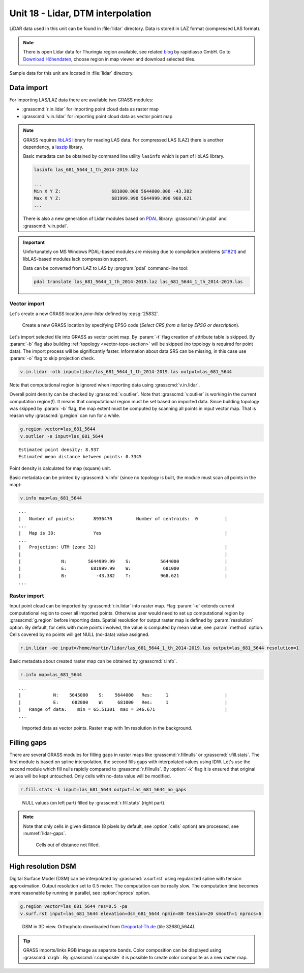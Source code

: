 Unit 18 - Lidar, DTM interpolation
==================================

LiDAR data used in this unit can be found in :file:`lidar`
directory. Data is stored in LAZ format (compressed LAS format).

.. note:: There is open Lidar data for Thuringia region available, see
   related `blog
   <https://rapidlasso.com/2017/01/09/second-german-state-goes-open-lidar/>`__
   by rapidlasso GmbH. Go to `Download Höhendaten
   <http://www.geoportal-th.de/de-de/Downloadbereiche/Download-Offene-Geodaten-Th%C3%BCringen/Download-H%C3%B6hendaten>`__,
   choose region in map viewer and download selected tiles.

Sample data for this unit are located in :file:`lidar` directory.
   

Data import
-----------

For importing LAS/LAZ data there are available two GRASS modules:

* :grasscmd:`r.in.lidar` for importing point cloud data as raster map
* :grasscmd:`v.in.lidar` for importing point cloud data as vector point map

.. note:: GRASS requires `libLAS <https://liblas.org/>`__ library for
   reading LAS data. For compressed LAS (LAZ) there is another
   dependency, a `laszip <https://laszip.org/>`__ library.

   Basic metadata can be obtained by command line utility ``lasinfo``
   which is part of libLAS library.

   .. code-block:: bash

      lasinfo las_681_5644_1_th_2014-2019.laz

      ...
      Min X Y Z:                   681000.000 5644000.000 -43.382
      Max X Y Z:                   681999.990 5644999.990 968.621
      ...

   There is also a new generation of Lidar modules based on `PDAL
   <https://pdal.io/>`__ library: :grasscmd:`r.in.pdal` and
   :grasscmd:`v.in.pdal`. 

.. important:: Unfortunately on MS Windows PDAL-based modules are
   missing due to compilation problems (`#1821
   <https://github.com/OSGeo/grass/issues/1821>`__) and libLAS-based
   modules lack compression support.

   Data can be converted from LAZ to LAS by :program:`pdal`
   command-line tool:

   .. code-block:: sh

      pdal translate las_681_5644_1_th_2014-2019.laz las_681_5644_1_th_2014-2019.las
               
Vector import
^^^^^^^^^^^^^

Let's create a new GRASS location *jena-lidar* defined by
:epsg:`25832`.

.. figure:: ../images/units/18/create-location-epsg.png

   Create a new GRASS location by specifying EPSG code (*Select CRS
   from a list by EPSG or description*).

Let's import selected tile into GRASS as vector point map. By
:param:`-t` flag creation of attribute table is skipped. By
:param:`-b` flag also building :ref:`topology <vector-topo-section>`
will be skipped (no topology is required for point data). The import
process will be significantly faster.  Information about data SRS can
be missing, in this case use :param:`-o` flag to skip projection
check.

.. code-block:: bash
                
   v.in.lidar -otb input=lidar/las_681_5644_1_th_2014-2019.las output=las_681_5644

Note that computational region is ignored when importing data using
:grasscmd:`v.in.lidar`.

Overall point density can be checked by :grasscmd:`v.outlier`. Note
that :grasscmd:`v.outlier` is working in the current computation
region(!). It means that computational region must be set based on imported
data. Since building topology was skipped by :param:`-b` flag, the map
extent must be computed by scanning all points in input vector
map. That is reason why :grasscmd:`g.region` can run for a while.

.. code-block:: bash

   g.region vector=las_681_5644
   v.outlier -e input=las_681_5644

::

   Estimated point density: 8.937
   Estimated mean distance between points: 0.3345

Point density is calculated for map (square) unit.

Basic metadata can be printed by :grasscmd:`v.info` (since no topology
is built, the module must scan all points in the map):

.. code-block:: bash
                   
   v.info map=las_681_5644

::
   
   ...
   |   Number of points:       8936470         Number of centroids:  0          |
   ...
   |   Map is 3D:              Yes                                              |
   ...
   |   Projection: UTM (zone 32)                                                |
   |                                                                            |
   |               N:        5644999.99    S:           5644000                 |
   |               E:         681999.99    W:            681000                 |
   |               B:           -43.382    T:           968.621                 |
   ...

Raster import
^^^^^^^^^^^^^

Input point cloud can be imported by :grasscmd:`r.in.lidar` into
raster map. Flag :param:`-e` extends current computational region to
cover all imported points. Otherwise user would need to set up
computational region by :grasscmd:`g.region` before importing
data. Spatial resolution for output raster map is defined by
:param:`resolution` option. By default, for cells with more points
involved, the value is computed by mean value, see :param:`method`
option. Cells covered by no points will get NULL (no-data) value assigned.
   
.. code-block:: bash

   r.in.lidar -oe input=/home/martin/lidar/las_681_5644_1_th_2014-2019.las output=las_681_5644 resolution=1

Basic metadata about created raster map can be obtained by
:grasscmd:`r.info`.

.. code-block:: bash

   r.info map=las_681_5644

::
   
   ...
   |            N:    5645000    S:    5644000   Res:     1                     |
   |            E:     682000    W:     681000   Res:     1                     |
   |   Range of data:    min = 65.51301  max = 346.671                          |
   ...

.. figure:: ../images/units/18/import-rast-vect.png
   :class: middle
           
   Imported data as vector points. Raster map with 1m resolution in the
   background.

Filling gaps
------------

There are several GRASS modules for filling gaps in raster maps like
:grasscmd:`r.fillnulls` or :grasscmd:`r.fill.stats`. The first module
is based on spline interpolation, the second fills gaps with
interpolated values using IDW. Let's use the second module which fill
nulls rapidly compared to :grasscmd:`r.fillnulls`. By :option:`-k`
flag it is ensured that original values will be kept untouched. Only
cells with no-data value will be modified.

.. code-block:: bash

   r.fill.stats -k input=las_681_5644 output=las_681_5644_no_gaps

.. figure:: ../images/units/18/rast-gaps-fill.png
   :class: middle
           
   NULL values (on left part) filled by :grasscmd:`r.fill.stats`
   (right part).

.. note::

   Note that only cells in given distance (8 pixels by default, see
   :option:`cells` option) are processed, see :numref:`lidar-gaps`.

   .. _lidar-gaps:

   .. figure:: ../images/units/18/rast-gaps.png
      :class: middle
           
      Cells out of distance not filled.

.. _edge-detection:

High resolution DSM
-------------------

Digital Surface Model (DSM) can be interpolated by
:grasscmd:`v.surf.rst` using regularized spline with tension
approximation. Output resolution set to 0.5 meter. The computation can
be really slow. The computation time becomes more reasonable by
running in parallel, see :option:`nprocs` option.

.. code-block:: bash

   g.region vector=las_681_5644 res=0.5 -pa
   v.surf.rst input=las_681_5644 elevation=dsm_681_5644 npmin=80 tension=20 smooth=1 nprocs=6

.. task:: Try also to set higher npmin to reduce artifacts.
      
.. figure:: ../images/units/18/dsm-3d.png
   :class: middle
   
   DSM in 3D view. Orthophoto downloaded from `Geoportal-Th.de
   <http://www.geoportal-th.de/de-de/Downloadbereiche/Download-Offene-Geodaten-Th%C3%BCringen/Download-Luftbilder-und-Orthophotos>`__
   (tile 32680_5644).

.. tip:: GRASS imports/links RGB image as separate bands. Color
   composition can be displayed using :grasscmd:`d.rgb`. By
   :grasscmd:`r.composite` it is possible to create color composite as
   a new raster map.
   
.. task:: Similarly can built Digital Terrain Model (DTM) from
   filtered terrain only points by *edge detection*.

   The filter aims to recognize and extract attached and detached object
   (such as buildings, bridges, power lines, trees, etc.) in order to
   create a Digital Terrain Model. (source:
   :grasscmd:`v.lidar.edgedetection` manual page) Example of simple
   workflow based on :grasscmd:`v.lidar.edgedetection`,
   :grasscmd:`v.lidar.growing` and :grasscmd:`v.lidar.correction`
   below. Note that edge detection is usually a time and RAM consuming task.
   
   .. code-block:: bash

      v.lidar.edgedetection input=las_681_5644 output=edge_681_5644 ew_step=8 ns_step=8 lambda_g=0.5
      v.in.lidar -otb input=las_681_5644_1_th_2014-2019.las output=las_681_5644_first return_filter=first
      v.lidar.growing input=edge_681_5644 output=grow_681_5644 first=las_681_5644_first
      v.lidar.correction input=grow_681_5644 output=corr_681_5644 terrain=terr_681_5644

   .. figure:: ../images/units/18/terrain-only-points.png

      Filtered terrain points only.

